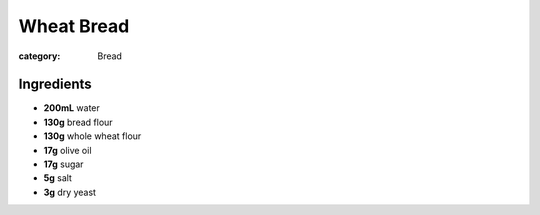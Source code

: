 Wheat Bread
===========

:category: Bread

Ingredients
-----------

* **200mL** water
* **130g** bread flour
* **130g** whole wheat flour
* **17g** olive oil
* **17g** sugar
* **5g** salt
* **3g** dry yeast
